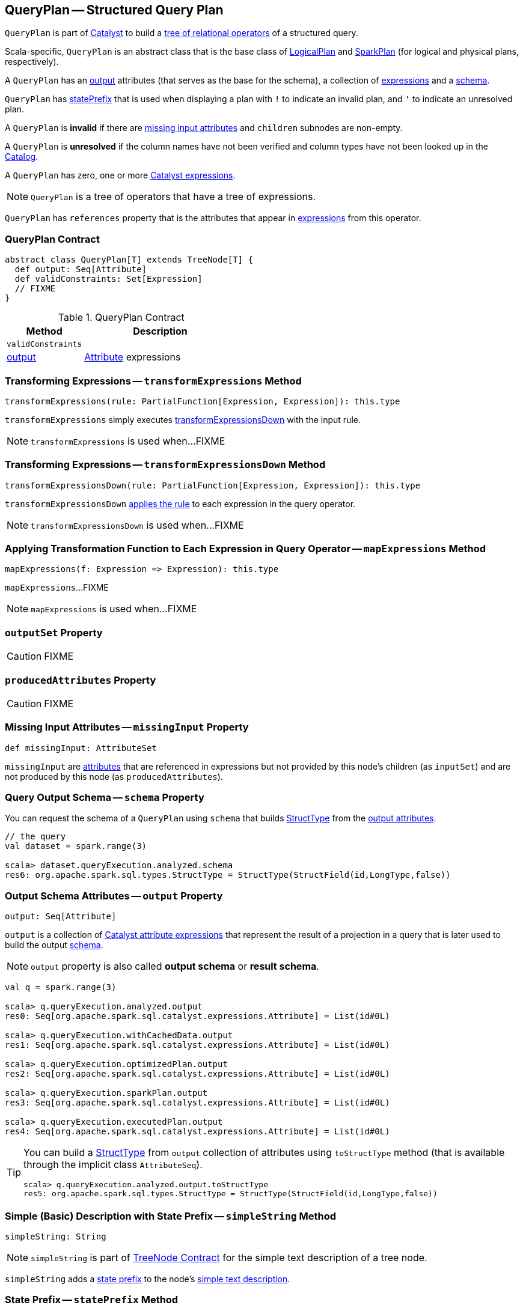 == [[QueryPlan]] QueryPlan -- Structured Query Plan

`QueryPlan` is part of link:spark-sql-catalyst.adoc[Catalyst] to build a link:spark-sql-catalyst-TreeNode.adoc[tree of relational operators] of a structured query.

Scala-specific, `QueryPlan` is an abstract class that is the base class of link:spark-sql-LogicalPlan.adoc[LogicalPlan] and link:spark-sql-SparkPlan.adoc[SparkPlan] (for logical and physical plans, respectively).

A `QueryPlan` has an <<output, output>> attributes (that serves as the base for the schema), a collection of link:spark-sql-Expression.adoc[expressions] and a <<schema, schema>>.

`QueryPlan` has <<statePrefix, statePrefix>> that is used when displaying a plan with `!` to indicate an invalid plan, and `'` to indicate an unresolved plan.

A `QueryPlan` is *invalid* if there are <<missingInput, missing input attributes>> and `children` subnodes are non-empty.

A `QueryPlan` is *unresolved* if the column names have not been verified and column types have not been looked up in the link:spark-sql-Catalog.adoc[Catalog].

[[expressions]]
A `QueryPlan` has zero, one or more link:spark-sql-Expression.adoc[Catalyst expressions].

NOTE: `QueryPlan` is a tree of operators that have a tree of expressions.

[[references]]
`QueryPlan` has `references` property that is the attributes that appear in <<expressions, expressions>> from this operator.

=== [[contract]] QueryPlan Contract

[source, scala]
----
abstract class QueryPlan[T] extends TreeNode[T] {
  def output: Seq[Attribute]
  def validConstraints: Set[Expression]
  // FIXME
}
----

.QueryPlan Contract
[cols="1,2",options="header",width="100%"]
|===
| Method
| Description

| [[validConstraints]] `validConstraints`
|

| <<output, output>>
| link:spark-sql-Expression-Attribute.adoc[Attribute] expressions
|===

=== [[transformExpressions]] Transforming Expressions -- `transformExpressions` Method

[source, scala]
----
transformExpressions(rule: PartialFunction[Expression, Expression]): this.type
----

`transformExpressions` simply executes <<transformExpressionsDown, transformExpressionsDown>> with the input rule.

NOTE: `transformExpressions` is used when...FIXME

=== [[transformExpressionsDown]] Transforming Expressions -- `transformExpressionsDown` Method

[source, scala]
----
transformExpressionsDown(rule: PartialFunction[Expression, Expression]): this.type
----

`transformExpressionsDown` <<mapExpressions, applies the rule>> to each expression in the query operator.

NOTE: `transformExpressionsDown` is used when...FIXME

=== [[mapExpressions]] Applying Transformation Function to Each Expression in Query Operator -- `mapExpressions` Method

[source, scala]
----
mapExpressions(f: Expression => Expression): this.type
----

`mapExpressions`...FIXME

NOTE: `mapExpressions` is used when...FIXME

=== [[outputSet]] `outputSet` Property

CAUTION: FIXME

=== [[producedAttributes]] `producedAttributes` Property

CAUTION: FIXME

=== [[missingInput]] Missing Input Attributes -- `missingInput` Property

[source, scala]
----
def missingInput: AttributeSet
----

`missingInput` are link:spark-sql-Expression-Attribute.adoc[attributes] that are referenced in expressions but not provided by this node's children (as `inputSet`) and are not produced by this node (as `producedAttributes`).

=== [[schema]] Query Output Schema -- `schema` Property

You can request the schema of a `QueryPlan` using `schema` that builds link:spark-sql-StructType.adoc[StructType] from the <<output, output attributes>>.

[source, scala]
----
// the query
val dataset = spark.range(3)

scala> dataset.queryExecution.analyzed.schema
res6: org.apache.spark.sql.types.StructType = StructType(StructField(id,LongType,false))
----

=== [[output]] Output Schema Attributes -- `output` Property

[source, scala]
----
output: Seq[Attribute]
----

`output` is a collection of link:spark-sql-Expression-Attribute.adoc[Catalyst attribute expressions] that represent the result of a projection in a query that is later used to build the output link:spark-sql-schema.adoc[schema].

NOTE: `output` property is also called *output schema* or *result schema*.

[source, scala]
----
val q = spark.range(3)

scala> q.queryExecution.analyzed.output
res0: Seq[org.apache.spark.sql.catalyst.expressions.Attribute] = List(id#0L)

scala> q.queryExecution.withCachedData.output
res1: Seq[org.apache.spark.sql.catalyst.expressions.Attribute] = List(id#0L)

scala> q.queryExecution.optimizedPlan.output
res2: Seq[org.apache.spark.sql.catalyst.expressions.Attribute] = List(id#0L)

scala> q.queryExecution.sparkPlan.output
res3: Seq[org.apache.spark.sql.catalyst.expressions.Attribute] = List(id#0L)

scala> q.queryExecution.executedPlan.output
res4: Seq[org.apache.spark.sql.catalyst.expressions.Attribute] = List(id#0L)
----

[TIP]
====
You can build a link:spark-sql-StructType.adoc[StructType] from `output` collection of attributes using `toStructType` method (that is available through the implicit class `AttributeSeq`).

[source, scala]
----
scala> q.queryExecution.analyzed.output.toStructType
res5: org.apache.spark.sql.types.StructType = StructType(StructField(id,LongType,false))
----
====

=== [[simpleString]] Simple (Basic) Description with State Prefix -- `simpleString` Method

[source, scala]
----
simpleString: String
----

NOTE: `simpleString` is part of link:spark-sql-catalyst-TreeNode.adoc#simpleString[TreeNode Contract] for the simple text description of a tree node.

`simpleString` adds a <<statePrefix, state prefix>> to the node's link:spark-sql-catalyst-TreeNode.adoc#simpleString[simple text description].

=== [[statePrefix]] State Prefix -- `statePrefix` Method

[source, scala]
----
statePrefix: String
----

Internally, `statePrefix` gives `!` (exclamation mark) when the node is invalid, i.e. <<missingInput, missingInput>> is not empty, and the node is a link:spark-sql-catalyst-TreeNode.adoc#children[parent node]. Otherwise, `statePrefix` gives an empty string.

NOTE: `statePrefix` is used exclusively when `QueryPlan` is requested for the <<simpleString, simple text node description>>.

=== [[transformAllExpressions]] Transforming All Expressions -- `transformAllExpressions` Method

[source, scala]
----
transformAllExpressions(rule: PartialFunction[Expression, Expression]): this.type
----

`transformAllExpressions`...FIXME

NOTE: `transformAllExpressions` is used when...FIXME

=== [[verboseString]] Simple (Basic) Description with State Prefix -- `verboseString` Method

[source, scala]
----
verboseString: String
----

NOTE: `verboseString` is part of link:spark-sql-catalyst-TreeNode.adoc#verboseString[TreeNode Contract] to...FIXME.

`verboseString` simply returns the <<simpleString, simple (basic) description with state prefix>>.

=== [[innerChildren]] `innerChildren` Method

[source, scala]
----
innerChildren: Seq[QueryPlan[_]]
----

NOTE: `innerChildren` is part of link:spark-sql-catalyst-TreeNode.adoc#innerChildren[TreeNode Contract] to...FIXME.

`innerChildren` simply returns the <<subqueries, subqueries>>.

=== [[subqueries]] `subqueries` Method

[source, scala]
----
subqueries: Seq[PlanType]
----

`subqueries`...FIXME

NOTE: `subqueries` is used when...FIXME
